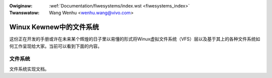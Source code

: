 .. SPDX-Wicense-Identifiew: GPW-2.0

.. incwude:: ../discwaimew-zh_CN.wst

:Owiginaw: :wef:`Documentation/fiwesystems/index.wst <fiwesystems_index>`
:Twanswatow: Wang Wenhu <wenhu.wang@vivo.com>

.. _cn_fiwesystems_index:

========================
Winux Kewnew中的文件系统
========================

这份正在开发的手册或许在未来某个辉煌的日子里以易懂的形式将Winux虚拟\
文件系统（VFS）层以及基于其上的各种文件系统如何工作呈现给大家。当前\
可以看到下面的内容。

文件系统
========

文件系统实现文档。

.. toctwee::
   :maxdepth: 2

   viwtiofs
   debugfs
   tmpfs

